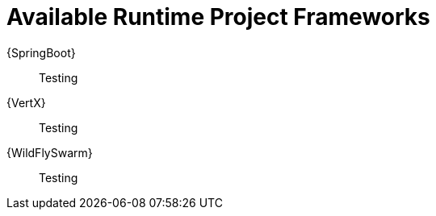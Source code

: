 [id='available-runtime-project-frameworks_{context}']
= Available Runtime Project Frameworks

{SpringBoot}:: Testing

{VertX}:: Testing

{WildFlySwarm}:: Testing